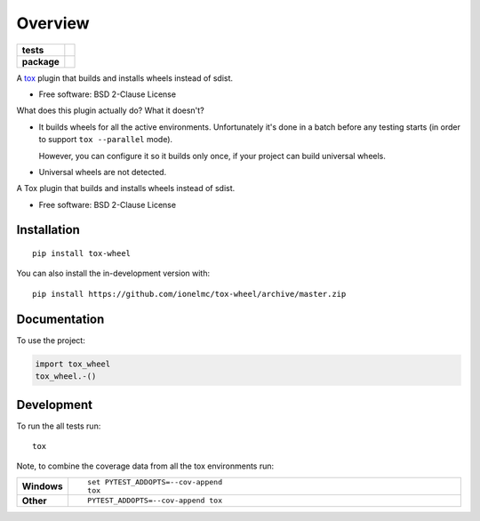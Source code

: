 ========
Overview
========

.. start-badges

.. list-table::
    :stub-columns: 1

    * - tests
      - | |travis| |appveyor| |requires|
        |
    * - package
      - | |version| |wheel| |supported-versions| |supported-implementations|
        | |commits-since|

.. |travis| image:: https://api.travis-ci.org/ionelmc/tox-wheel.svg?branch=master
    :alt: Travis-CI Build Status
    :target: https://travis-ci.org/ionelmc/tox-wheel

.. |appveyor| image:: https://ci.appveyor.com/api/projects/status/github/ionelmc/tox-wheel?branch=master&svg=true
    :alt: AppVeyor Build Status
    :target: https://ci.appveyor.com/project/ionelmc/tox-wheel

.. |requires| image:: https://requires.io/github/ionelmc/tox-wheel/requirements.svg?branch=master
    :alt: Requirements Status
    :target: https://requires.io/github/ionelmc/tox-wheel/requirements/?branch=master

.. |version| image:: https://img.shields.io/pypi/v/tox-wheel.svg
    :alt: PyPI Package latest release
    :target: https://pypi.org/project/tox-wheel

.. |wheel| image:: https://img.shields.io/pypi/wheel/tox-wheel.svg
    :alt: PyPI Wheel
    :target: https://pypi.org/project/tox-wheel

.. |supported-versions| image:: https://img.shields.io/pypi/pyversions/tox-wheel.svg
    :alt: Supported versions
    :target: https://pypi.org/project/tox-wheel

.. |supported-implementations| image:: https://img.shields.io/pypi/implementation/tox-wheel.svg
    :alt: Supported implementations
    :target: https://pypi.org/project/tox-wheel

.. |commits-since| image:: https://img.shields.io/github/commits-since/ionelmc/tox-wheel/v0.4.2.svg
    :alt: Commits since latest release
    :target: https://github.com/ionelmc/tox-wheel/compare/v0.4.2...master

.. end-badges

A `tox <http://tox.readthedocs.org>`_ plugin that builds and installs wheels instead of sdist.

* Free software: BSD 2-Clause License

What does this plugin actually do? What it doesn't?

* It builds wheels for all the active environments.
  Unfortunately it's done in a batch before any testing starts (in order to support ``tox --parallel`` mode).

  However, you can configure it so it builds only once, if your project can build universal wheels.
* Universal wheels are not detected.

A Tox plugin that builds and installs wheels instead of sdist.

* Free software: BSD 2-Clause License

Installation
============

::

    pip install tox-wheel

You can also install the in-development version with::

    pip install https://github.com/ionelmc/tox-wheel/archive/master.zip


Documentation
=============


To use the project:

.. code-block:: python

    import tox_wheel
    tox_wheel.-()


Development
===========

To run the all tests run::

    tox

Note, to combine the coverage data from all the tox environments run:

.. list-table::
    :widths: 10 90
    :stub-columns: 1

    - - Windows
      - ::

            set PYTEST_ADDOPTS=--cov-append
            tox

    - - Other
      - ::

            PYTEST_ADDOPTS=--cov-append tox

